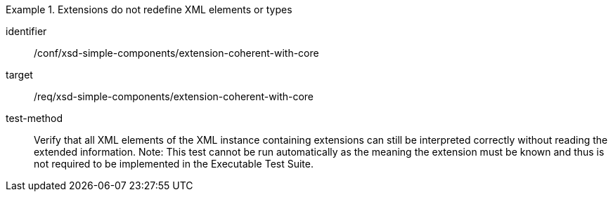 [abstract_test]
.Extensions do not redefine XML elements or types
====
[%metadata]
identifier:: /conf/xsd-simple-components/extension-coherent-with-core

target:: /req/xsd-simple-components/extension-coherent-with-core

test-method:: 
Verify that all XML elements of the XML instance containing extensions can still be interpreted correctly without reading the extended information.
Note: This test cannot be run automatically as the meaning the extension must be known and thus is not required to be implemented in the Executable Test Suite.
====

